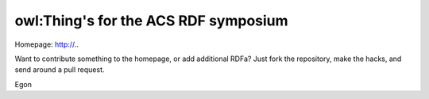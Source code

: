 owl:Thing's for the ACS RDF symposium 
-------------------------------------

Homepage: http://..

Want to contribute something to the homepage, or add additional RDFa?
Just fork the repository, make the hacks, and send around a pull request.

Egon
